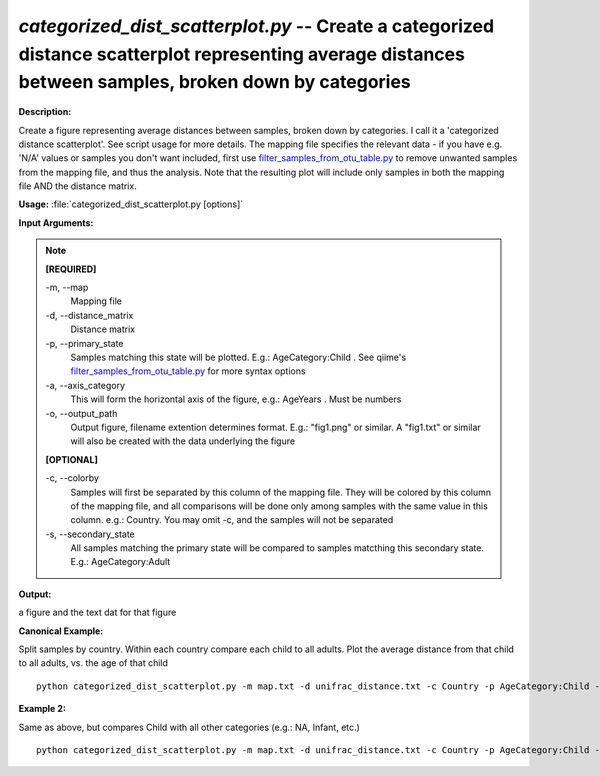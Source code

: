 .. _categorized_dist_scatterplot:

.. index:: categorized_dist_scatterplot.py

*categorized_dist_scatterplot.py* -- Create a categorized distance scatterplot representing average distances between samples, broken down by categories
^^^^^^^^^^^^^^^^^^^^^^^^^^^^^^^^^^^^^^^^^^^^^^^^^^^^^^^^^^^^^^^^^^^^^^^^^^^^^^^^^^^^^^^^^^^^^^^^^^^^^^^^^^^^^^^^^^^^^^^^^^^^^^^^^^^^^^^^^^^^^^^^^^^^^^^^^^^^^^^^^^^^^^^^^^^^^^^^^^^^^^^^^^^^^^^^^^^^^^^^^^^^^^^^^^^^^^^^^^^^^^^^^^^^^^^^^^^^^^^^^^^^^^^^^^^^^^^^^^^^^^^^^^^^^^^^^^^^^^^^^^^^^

**Description:**

Create a figure representing average distances between samples, broken down by categories. I call it a 'categorized distance scatterplot'. See script usage for more details. The mapping file specifies the relevant data - if you have e.g. 'N/A' values or samples you don't want included, first use `filter_samples_from_otu_table.py <./filter_samples_from_otu_table.html>`_ to remove unwanted samples from the mapping file, and thus the analysis. Note that the resulting plot will include only samples in both the mapping file AND the distance matrix.


**Usage:** :file:`categorized_dist_scatterplot.py [options]`

**Input Arguments:**

.. note::

	
	**[REQUIRED]**
		
	-m, `-`-map
		Mapping file
	-d, `-`-distance_matrix
		Distance matrix
	-p, `-`-primary_state
		Samples matching this state will be plotted. E.g.: AgeCategory:Child . See qiime's `filter_samples_from_otu_table.py <./filter_samples_from_otu_table.html>`_ for more syntax options
	-a, `-`-axis_category
		This will form the horizontal axis of the figure, e.g.: AgeYears . Must be numbers
	-o, `-`-output_path
		Output figure, filename extention determines format. E.g.: "fig1.png" or similar. A "fig1.txt" or similar will also be created with the data underlying the figure
	
	**[OPTIONAL]**
		
	-c, `-`-colorby
		Samples will first be separated by this column of the mapping file. They will be colored by this column of the mapping file, and all comparisons will be done only among samples with the same value in this column. e.g.: Country. You may omit -c, and the samples will not be separated
	-s, `-`-secondary_state
		All samples matching the primary state will be compared to samples matcthing this secondary state. E.g.: AgeCategory:Adult


**Output:**

a figure and the text dat for that figure 


**Canonical Example:**

Split samples by country. Within each country compare each child to all adults. Plot the average distance from that child to all adults, vs. the age of that child

::

	python categorized_dist_scatterplot.py -m map.txt -d unifrac_distance.txt -c Country -p AgeCategory:Child -s AgeCategory:Adult -a AgeYears -o fig1.png

**Example 2:**

Same as above, but compares Child with all other categories (e.g.: NA, Infant, etc.)

::

	python categorized_dist_scatterplot.py -m map.txt -d unifrac_distance.txt -c Country -p AgeCategory:Child -a AgeYears -o fig1.svg


